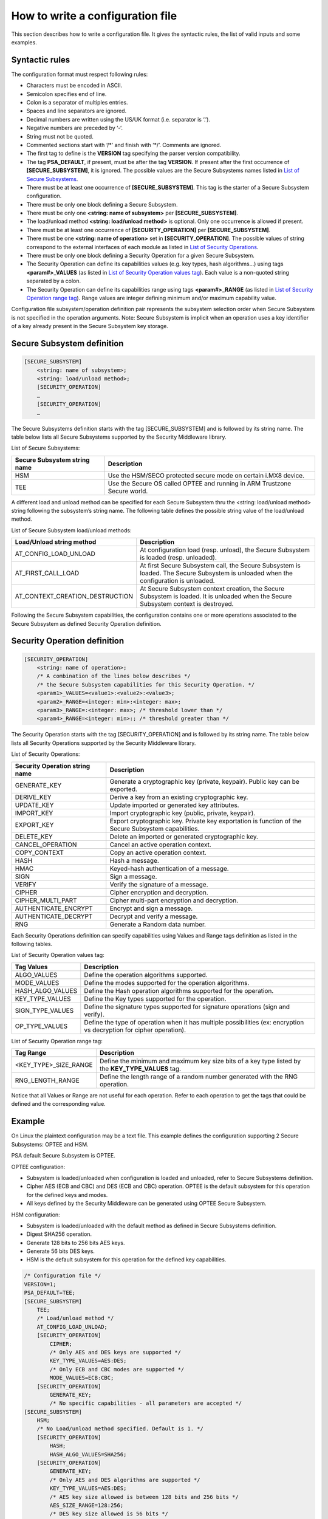 How to write a configuration file
=================================

This section describes how to write a configuration file.
It gives the syntactic rules, the list of valid inputs and some examples.

Syntactic rules
---------------

The configuration format must respect following rules:

- Characters must be encoded in ASCII.

- Semicolon specifies end of line.

- Colon is a separator of multiples entries.

- Spaces and line separators are ignored.

- Decimal numbers are written using the US/UK format (i.e. separator is ‘.’).

- Negative numbers are preceded by ‘-‘.

- String must not be quoted.

- Commented sections start with ‘/\*’ and finish with ‘\*/’. Comments are ignored.

- The first tag to define is the **VERSION** tag specifying the parser version compatibility.

- The tag **PSA_DEFAULT**, if present, must be after the tag **VERSION**. If present after the first occurrence of **[SECURE_SUBSYSTEM]**, it is ignored. The possible values are the Secure Subsystems names listed in `List of Secure Subsystems`_.

- There must be at least one occurrence of **[SECURE_SUBSYSTEM]**. This tag is the starter of a Secure Subsystem configuration.

- There must be only one block defining a Secure Subsystem.

- There must be only one **<string: name of subsystem>** per **[SECURE_SUBSYSTEM]**.

- The load/unload method **<string: load/unload method>** is optional. Only one occurrence is allowed if present.

- There must be at least one occurrence of **[SECURITY_OPERATION]** per **[SECURE_SUBSYSTEM]**. 

- There must be one **<string: name of operation>** set in **[SECURITY_OPERATION]**. The possible values of string correspond to the external interfaces of each module as listed in `List of Security Operations`_.

- There must be only one block defining a Security Operation for a given Secure Subsystem.

- The Security Operation can define its capabilities values (e.g. key types, hash algorithms...) using tags **<param#>_VALUES** (as listed in `List of Security Operation values tag`_). Each value is a non-quoted string separated by a colon.

- The Security Operation can define its capabilities range using tags **<param#>_RANGE** (as listed in `List of Security Operation range tag`_). Range values are integer defining minimum and/or maximum capability value.

Configuration file subsystem/operation definition pair represents the subsystem selection order when Secure Subsystem is not specified in the operation arguments. Note: Secure Subsystem is implicit when an operation uses a key identifier of a key already present in the Secure Subsystem key storage.

Secure Subsystem definition
---------------------------

.. code-block:: text

   [SECURE_SUBSYSTEM]
       <string: name of subsystem>;
       <string: load/unload method>;
       [SECURITY_OPERATION]
       …
       [SECURITY_OPERATION]
       …

The Secure Subsystems definition starts with the tag [SECURE_SUBSYSTEM] and is followed by its string name. The table below lists all Secure Subsystems supported by the Security Middleware library.

.. _`List of Secure Subsystems`:

List of Secure Subsystems:

.. tabularcolumns:: |\Y{0.4}|\Y{0.6}|

.. table::
   :align: left
   :widths: auto

   +----------------------------------+-----------------------------------------------------------------+
   | **Secure Subsystem string name** | **Description**                                                 |
   +==================================+=================================================================+
   | HSM                              | Use the HSM/SECO protected secure mode on certain i.MX8 device. |
   +----------------------------------+-----------------------------------------------------------------+
   | TEE                              | Use the Secure OS called OPTEE and running                      |
   |                                  | in ARM Trustzone Secure world.                                  |
   +----------------------------------+-----------------------------------------------------------------+

A different load and unload method can be specified for each Secure Subsystem thru the <string: load/unload method> string following the subsystem’s string name. The following table defines the possible string value of the load/unload method.

List of Secure Subsystem load/unload methods:

.. tabularcolumns:: |\Y{0.5}|\Y{0.5}|

.. table::
   :align: left
   :widths: auto

   +---------------------------------+-----------------------------------------------------------------------+
   | **Load/Unload string method**   | **Description**                                                       |
   +=================================+=======================================================================+
   | AT_CONFIG_LOAD_UNLOAD           | At configuration load (resp. unload),                                 | 
   |                                 | the Secure Subsystem is loaded (resp. unloaded).                      |
   +---------------------------------+-----------------------------------------------------------------------+
   | AT_FIRST_CALL_LOAD              | At first Secure Subsystem call, the Secure Subsystem is loaded.       |
   |                                 | The Secure Subsystem is unloaded when the configuration is unloaded.  |
   +---------------------------------+-----------------------------------------------------------------------+
   | AT_CONTEXT_CREATION_DESTRUCTION | At Secure Subsystem context creation, the Secure Subsystem is loaded. |
   |                                 | It is unloaded when the Secure Subsystem context is destroyed.        |
   +---------------------------------+-----------------------------------------------------------------------+

Following the Secure Subsystem capabilities, the configuration contains one or more operations associated to the Secure Subsystem as defined Security Operation definition.

Security Operation definition
-----------------------------

.. code-block:: text

   [SECURITY_OPERATION]
       <string: name of operation>;
       /* A combination of the lines below describes */
       /* the Secure Subsystem capabilities for this Security Operation. */
       <param1>_VALUES=<value1>:<value2>:<value3>;
       <param2>_RANGE=<integer: min>:<integer: max>;
       <param3>_RANGE=:<integer: max>; /* threshold lower than */
       <param4>_RANGE=<integer: min>:; /* threshold greater than */

The Security Operation starts with the tag [SECURITY_OPERATION] and is followed by its string name. The table below lists all Security Operations supported by the Security Middleware library.

.. _`List of Security Operations`:

List of Security Operations:

.. tabularcolumns:: |\Y{0.4}|\Y{0.6}|

.. table::
   :align: left
   :widths: auto

   +------------------------------------+------------------------------------------------------------------+
   | **Security Operation string name** | **Description**                                                  |
   +====================================+==================================================================+
   | GENERATE_KEY                       | Generate a cryptographic key (private, keypair).                 |
   |                                    | Public key can be exported.                                      |
   +------------------------------------+------------------------------------------------------------------+
   | DERIVE_KEY                         | Derive a key from an existing cryptographic key.                 |
   +------------------------------------+------------------------------------------------------------------+
   | UPDATE_KEY                         | Update imported or generated key attributes.                     |
   +------------------------------------+------------------------------------------------------------------+
   | IMPORT_KEY                         | Import cryptographic key (public, private, keypair).             |
   +------------------------------------+------------------------------------------------------------------+
   | EXPORT_KEY                         | Export cryptographic key. Private key exportation is function of |
   |                                    | the Secure Subsystem capabilities.                               |
   +------------------------------------+------------------------------------------------------------------+
   | DELETE_KEY                         | Delete an imported or generated cryptographic key.               |
   +------------------------------------+------------------------------------------------------------------+
   | CANCEL_OPERATION                   | Cancel an active operation context.                              |
   +------------------------------------+------------------------------------------------------------------+
   | COPY_CONTEXT                       | Copy an active operation context.                                |
   +------------------------------------+------------------------------------------------------------------+
   | HASH                               | Hash a message.                                                  |
   +------------------------------------+------------------------------------------------------------------+
   | HMAC                               | Keyed-hash authentication of a message.                          |
   +------------------------------------+------------------------------------------------------------------+
   | SIGN                               | Sign a message.                                                  |
   +------------------------------------+------------------------------------------------------------------+
   | VERIFY                             | Verify the signature of a message.                               |
   +------------------------------------+------------------------------------------------------------------+
   | CIPHER                             | Cipher encryption and decryption.                                |
   +------------------------------------+------------------------------------------------------------------+
   | CIPHER_MULTI_PART                  | Cipher multi-part encryption and decryption.                     |
   +------------------------------------+------------------------------------------------------------------+
   | AUTHENTICATE_ENCRYPT               | Encrypt and sign a message.                                      |
   +------------------------------------+------------------------------------------------------------------+
   | AUTHENTICATE_DECRYPT               | Decrypt and verify a message.                                    |
   +------------------------------------+------------------------------------------------------------------+
   | RNG                                | Generate a Random data number.                                   |
   +------------------------------------+------------------------------------------------------------------+

Each Security Operations definition can specify capabilities using Values and Range tags definition as listed in the following tables.

.. _`List of Security Operation values tag`:

List of Security Operation values tag:

.. tabularcolumns:: |\Y{0.3}|\Y{0.7}|

.. table::
   :align: left
   :widths: auto

   +------------------+----------------------------------------------------------------------------------+
   | **Tag Values**   | **Description**                                                                  |
   +==================+==================================================================================+
   | ALGO_VALUES      | Define the operation algorithms supported.                                       |
   +------------------+----------------------------------------------------------------------------------+
   | MODE_VALUES      | Define the modes supported for the operation algorithms.                         |
   +------------------+----------------------------------------------------------------------------------+
   | HASH_ALGO_VALUES | Define the Hash operation algorithms supported for the operation.                |
   +------------------+----------------------------------------------------------------------------------+
   | KEY_TYPE_VALUES  | Define the Key types supported for the operation.                                |
   +------------------+----------------------------------------------------------------------------------+
   | SIGN_TYPE_VALUES | Define the signature types supported for signature operations (sign and verify). |
   +------------------+----------------------------------------------------------------------------------+
   | OP_TYPE_VALUES   | Define the type of operation when it has multiple possibilities                  |
   |                  | (ex: encryption vs decryption for cipher operation).                             |
   +------------------+----------------------------------------------------------------------------------+

.. _`List of Security Operation range tag`:

List of Security Operation range tag:

.. tabularcolumns:: |\Y{0.4}|\Y{0.6}|

.. table::
   :align: left
   :widths: auto

   +------------------------------+---------------------------------------------------+
   | **Tag Range**                | **Description**                                   |
   +==============================+===================================================+
   +------------------------------+---------------------------------------------------+
   | <KEY_TYPE>_SIZE_RANGE        | Define the minimum and maximum key size bits of   |
   |                              | a key type listed by the **KEY_TYPE_VALUES** tag. |
   +------------------------------+---------------------------------------------------+
   | RNG_LENGTH_RANGE             | Define the length range of a random number        |
   |                              | generated with the RNG operation.                 |
   +------------------------------+---------------------------------------------------+

Notice that all Values or Range are not useful for each operation. Refer to each operation to get the tags that could be defined and the corresponding value.

Example
-------

On Linux the plaintext configuration may be a text file. This example defines the configuration supporting 2 Secure Subsystems: OPTEE and HSM.

PSA default Secure Subsystem is OPTEE.

OPTEE configuration:

- Subsystem is loaded/unloaded when configuration is loaded and unloaded, refer to Secure Subsystems definition.
- Cipher AES (ECB and CBC) and DES (ECB and CBC) operation. OPTEE is the default subsystem for this operation for the defined keys and modes.
- All keys defined by the Security Middleware can be generated using OPTEE Secure Subsystem.

HSM configuration:

- Subsystem is loaded/unloaded with the default method as defined in Secure Subsystems definition.
- Digest SHA256 operation.
- Generate 128 bits to 256 bits AES keys.
- Generate 56 bits DES keys.
- HSM is the default subsystem for this operation for the defined key capabilities.

.. code-block:: text

   /* Configuration file */
   VERSION=1;
   PSA_DEFAULT=TEE;
   [SECURE_SUBSYSTEM]
       TEE;
       /* Load/unload method */
       AT_CONFIG_LOAD_UNLOAD;
       [SECURITY_OPERATION]
           CIPHER;
           /* Only AES and DES keys are supported */
           KEY_TYPE_VALUES=AES:DES;
           /* Only ECB and CBC modes are supported */
           MODE_VALUES=ECB:CBC;
       [SECURITY_OPERATION]
           GENERATE_KEY;
           /* No specific capabilities - all parameters are accepted */
   [SECURE_SUBSYSTEM]
       HSM;
       /* No Load/unload method specified. Default is 1. */
       [SECURITY_OPERATION]
           HASH;
           HASH_ALGO_VALUES=SHA256;
       [SECURITY_OPERATION]
           GENERATE_KEY;
           /* Only AES and DES algorithms are supported */
           KEY_TYPE_VALUES=AES:DES;
           /* AES key size allowed is between 128 bits and 256 bits */
           AES_SIZE_RANGE=128:256;
           /* DES key size allowed is 56 bits */
           DES_SIZE_RANGE=56:56;
